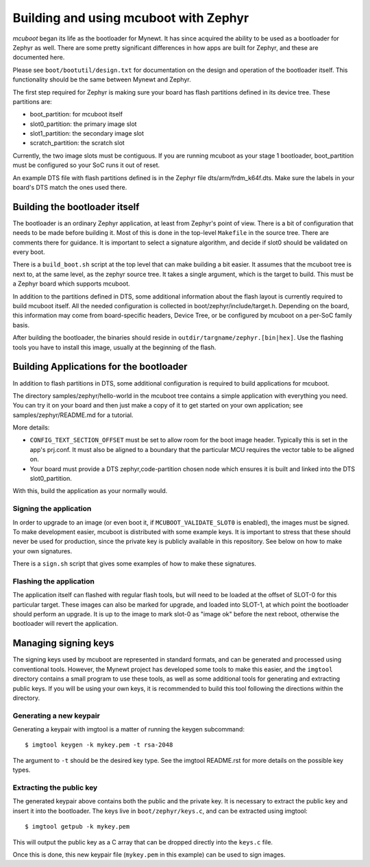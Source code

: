 Building and using mcuboot with Zephyr
######################################

*mcuboot* began its life as the bootloader for Mynewt.  It has since
acquired the ability to be used as a bootloader for Zephyr as well.
There are some pretty significant differences in how apps are built
for Zephyr, and these are documented here.

Please see ``boot/bootutil/design.txt`` for documentation on the
design and operation of the bootloader itself.  This functionality
should be the same between Mynewt and Zephyr.

The first step required for Zephyr is making sure your board has flash
partitions defined in its device tree. These partitions are:

- boot_partition: for mcuboot itself
- slot0_partition: the primary image slot
- slot1_partition: the secondary image slot
- scratch_partition: the scratch slot

Currently, the two image slots must be contiguous. If you are running
mcuboot as your stage 1 bootloader, boot_partition must be configured
so your SoC runs it out of reset.

An example DTS file with flash partitions defined is in the Zephyr
file dts/arm/frdm_k64f.dts. Make sure the labels in your board's DTS
match the ones used there.

Building the bootloader itself
==============================

The bootloader is an ordinary Zephyr application, at least from
Zephyr's point of view.  There is a bit of configuration that needs to
be made before building it.  Most of this is done in the top-level
``Makefile`` in the source tree.  There are comments there for
guidance.  It is important to select a signature algorithm, and decide
if slot0 should be validated on every boot.

There is a ``build_boot.sh`` script at the top level that can make
building a bit easier.  It assumes that the mcuboot tree is next to,
at the same level, as the zephyr source tree.  It takes a single
argument, which is the target to build. This must be a Zephyr board
which supports mcuboot.

In addition to the partitions defined in DTS, some additional
information about the flash layout is currently required to build
mcuboot itself. All the needed configuration is collected in
boot/zephyr/include/target.h. Depending on the board, this information
may come from board-specific headers, Device Tree, or be configured by
mcuboot on a per-SoC family basis.

After building the bootloader, the binaries should reside in
``outdir/targname/zephyr.[bin|hex]``.  Use the flashing tools you have to
install this image, usually at the beginning of the flash.

Building Applications for the bootloader
========================================

In addition to flash partitions in DTS, some additional configuration
is required to build applications for mcuboot.

The directory samples/zephyr/hello-world in the mcuboot tree contains
a simple application with everything you need. You can try it on your
board and then just make a copy of it to get started on your own
application; see samples/zephyr/README.md for a tutorial.

More details:

- ``CONFIG_TEXT_SECTION_OFFSET`` must be set to allow room for the
  boot image header. Typically this is set in the app's prj.conf.  It
  must also be aligned to a boundary that the particular MCU requires
  the vector table to be aligned on.

- Your board must provide a DTS zephyr,code-partition chosen node
  which ensures it is built and linked into the DTS slot0_partition.

With this, build the application as your normally would.

Signing the application
-----------------------

In order to upgrade to an image (or even boot it, if
``MCUBOOT_VALIDATE_SLOT0`` is enabled), the images must be signed.
To make development easier, mcuboot is distributed with some example
keys.  It is important to stress that these should never be used for
production, since the private key is publicly available in this
repository.  See below on how to make your own signatures.

There is a ``sign.sh`` script that gives some examples of how to make
these signatures.

Flashing the application
------------------------

The application itself can flashed with regular flash tools, but will
need to be loaded at the offset of SLOT-0 for this particular target.
These images can also be marked for upgrade, and loaded into SLOT-1,
at which point the bootloader should perform an upgrade.  It is up to
the image to mark slot-0 as "image ok" before the next reboot,
otherwise the bootloader will revert the application.

Managing signing keys
=====================

The signing keys used by mcuboot are represented in standard formats,
and can be generated and processed using conventional tools.  However,
the Mynewt project has developed some tools to make this easier, and
the ``imgtool`` directory contains a small program to use these tools,
as well as some additional tools for generating and extracting public
keys.  If you will be using your own keys, it is recommended to build
this tool following the directions within the directory.

Generating a new keypair
------------------------

Generating a keypair with imgtool is a matter of running the keygen
subcommand::

    $ imgtool keygen -k mykey.pem -t rsa-2048

The argument to ``-t`` should be the desired key type.  See the
imgtool README.rst for more details on the possible key types.

Extracting the public key
-------------------------

The generated keypair above contains both the public and the private
key.  It is necessary to extract the public key and insert it into the
bootloader.  The keys live in ``boot/zephyr/keys.c``, and can be
extracted using imgtool::

    $ imgtool getpub -k mykey.pem

This will output the public key as a C array that can be dropped
directly into the ``keys.c`` file.

Once this is done, this new keypair file (``mykey.pem`` in this
example) can be used to sign images.
